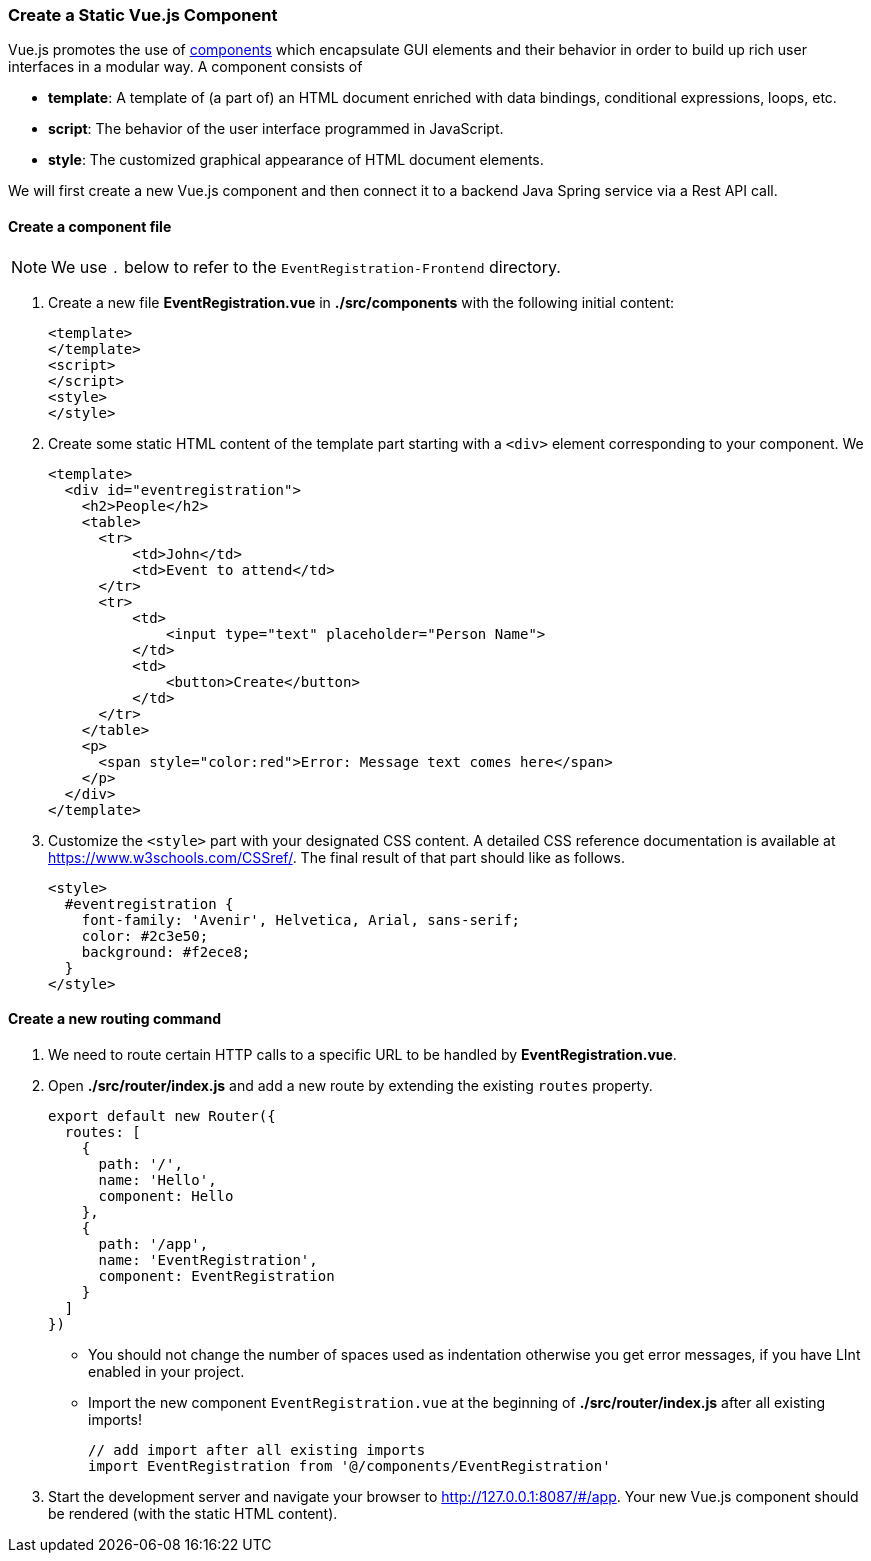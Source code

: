 === Create a Static Vue.js Component

Vue.js promotes the use of https://vuejs.org/v2/guide/components.html[components]
which encapsulate GUI elements and their behavior in order to build up rich user interfaces in a modular way. A component consists of

* **template**: A template of (a part of) an HTML document enriched with
data bindings, conditional expressions, loops, etc.
* **script**: The behavior of the user interface programmed in JavaScript.
* **style**: The customized graphical appearance of HTML document elements.

We will first create a new Vue.js component and then connect it to a backend
Java Spring service via a Rest API call.

==== Create a component file

[NOTE]
We use `.` below to refer to the `EventRegistration-Frontend` directory.

. Create a new file **EventRegistration.vue** in **./src/components** with  the
following initial content:
+
[source,xml]
----
<template>
</template>
<script>
</script>
<style>
</style>
----

. Create some static HTML content of the template part starting with a `<div>` element
corresponding to your component. We
+
[source,xml]
----
<template>
  <div id="eventregistration">
    <h2>People</h2>
    <table>
      <tr>
          <td>John</td>
          <td>Event to attend</td>
      </tr>
      <tr>
          <td>
              <input type="text" placeholder="Person Name">
          </td>
          <td>
              <button>Create</button>
          </td>
      </tr>
    </table>
    <p>
      <span style="color:red">Error: Message text comes here</span>
    </p>
  </div>
</template>
----


. Customize the `<style>` part with your designated CSS content. A detailed
CSS reference documentation is available at https://www.w3schools.com/CSSref/.
The final result of that part should like as follows.
+
[source,HTML]
----
<style>
  #eventregistration {
    font-family: 'Avenir', Helvetica, Arial, sans-serif;
    color: #2c3e50;
    background: #f2ece8;
  }
</style>
----

==== Create a new routing command

. We need to route certain HTTP calls to a specific URL to be handled by
**EventRegistration.vue**.


. Open  **./src/router/index.js** and add a new route by extending the existing
`routes` property.
+
[source,javascript]
----
export default new Router({
  routes: [
    {
      path: '/',
      name: 'Hello',
      component: Hello
    },
    {
      path: '/app',
      name: 'EventRegistration',
      component: EventRegistration
    }
  ]
})
----
+
* You should not change the number of spaces used as indentation otherwise you get error messages, if you have LInt enabled in your project.
* Import the new component `EventRegistration.vue` at the beginning of **./src/router/index.js** after all existing imports!
+
[source,javascript]
----
// add import after all existing imports
import EventRegistration from '@/components/EventRegistration'
----

. Start the development server and navigate your browser to http://127.0.0.1:8087/#/app.
Your new Vue.js component should be rendered (with the static HTML content).
